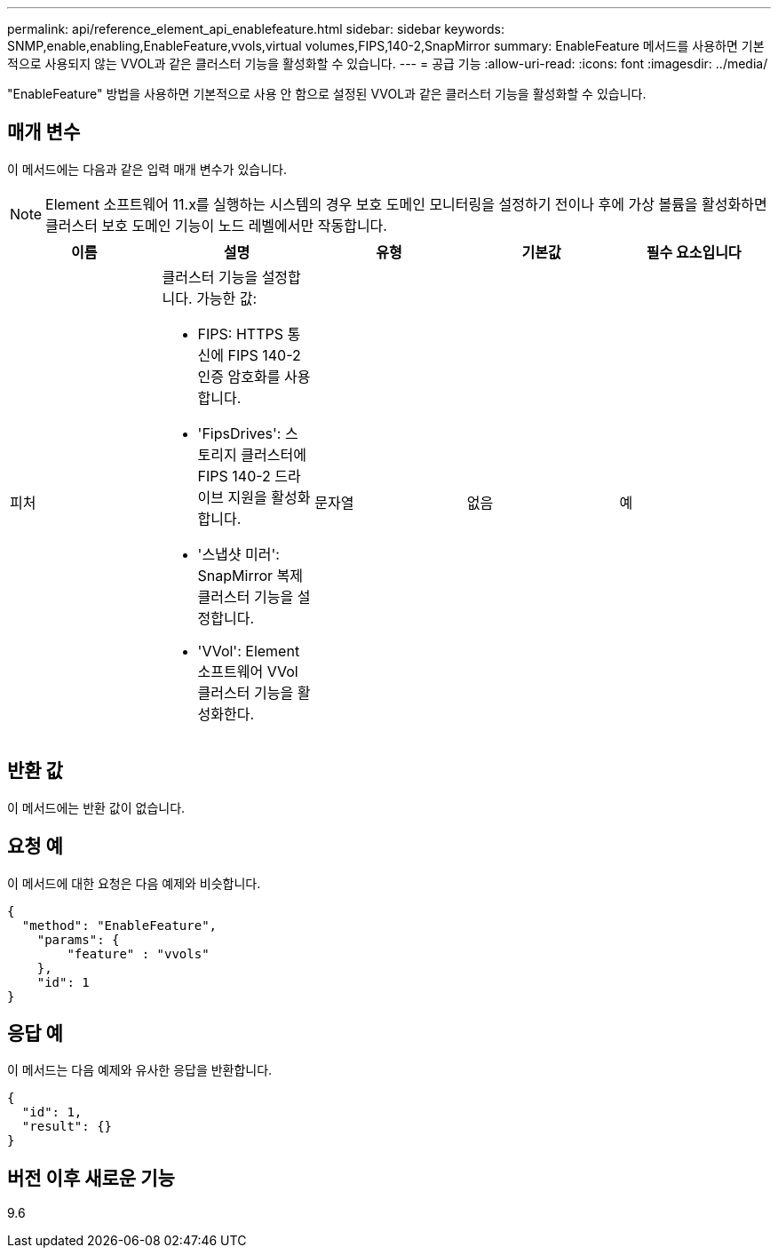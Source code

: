 ---
permalink: api/reference_element_api_enablefeature.html 
sidebar: sidebar 
keywords: SNMP,enable,enabling,EnableFeature,vvols,virtual volumes,FIPS,140-2,SnapMirror 
summary: EnableFeature 메서드를 사용하면 기본적으로 사용되지 않는 VVOL과 같은 클러스터 기능을 활성화할 수 있습니다. 
---
= 공급 기능
:allow-uri-read: 
:icons: font
:imagesdir: ../media/


[role="lead"]
"EnableFeature" 방법을 사용하면 기본적으로 사용 안 함으로 설정된 VVOL과 같은 클러스터 기능을 활성화할 수 있습니다.



== 매개 변수

이 메서드에는 다음과 같은 입력 매개 변수가 있습니다.


NOTE: Element 소프트웨어 11.x를 실행하는 시스템의 경우 보호 도메인 모니터링을 설정하기 전이나 후에 가상 볼륨을 활성화하면 클러스터 보호 도메인 기능이 노드 레벨에서만 작동합니다.

|===
| 이름 | 설명 | 유형 | 기본값 | 필수 요소입니다 


 a| 
피처
 a| 
클러스터 기능을 설정합니다. 가능한 값:

* FIPS: HTTPS 통신에 FIPS 140-2 인증 암호화를 사용합니다.
* 'FipsDrives': 스토리지 클러스터에 FIPS 140-2 드라이브 지원을 활성화합니다.
* '스냅샷 미러': SnapMirror 복제 클러스터 기능을 설정합니다.
* 'VVol': Element 소프트웨어 VVol 클러스터 기능을 활성화한다.

 a| 
문자열
 a| 
없음
 a| 
예

|===


== 반환 값

이 메서드에는 반환 값이 없습니다.



== 요청 예

이 메서드에 대한 요청은 다음 예제와 비슷합니다.

[listing]
----
{
  "method": "EnableFeature",
    "params": {
        "feature" : "vvols"
    },
    "id": 1
}
----


== 응답 예

이 메서드는 다음 예제와 유사한 응답을 반환합니다.

[listing]
----
{
  "id": 1,
  "result": {}
}
----


== 버전 이후 새로운 기능

9.6
